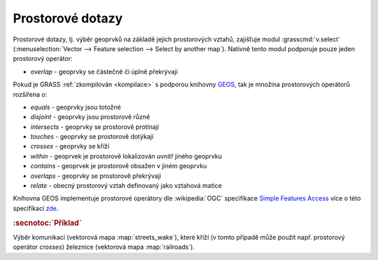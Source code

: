 Prostorové dotazy
-----------------

Prostorové dotazy, tj. výběr geoprvků na základě jejich prostorových
vztahů, zajišťuje modul :grasscmd:`v.select` (:menuselection:`Vector
--> Feature selection --> Select by another map`). Nativně tento modul
podporuje pouze jeden prostorový operátor:

* *overlap* - geoprvky se částečně či úplně překrývají

Pokud je GRASS :ref:`zkompilován <kompilace>` s podporou knihovny `GEOS
<http://trac.osgeo.org/geos>`_, tak je množina prostorových operátorů
rozšířena o:

* *equals* - geoprvky jsou totožné
* *disjoint* - geoprvky jsou prostorově různé 
* *intersects* - geoprvky se prostorově protínají
* *touches* - geoprvky se prostorově dotýkají
* *crosses* - geoprvky se kříží
* *within* - geoprvek je prostorově lokalizován uvnitř jiného geoprvku
* *contains* - geoprvek je prostorově obsažen v jiném geoprvku
* *overlaps* - geoprvky se prostorově překrývají
* *relate* - obecný prostorový vztah definovaný jako vztahová matice

Knihovna GEOS implementuje prostorové operátory dle :wikipedia:`OGC`
specifikace `Simple Features Access
<http://www.opengeospatial.org/standards/sfa>`_ více o této
specifikaci `zde <http://geo.fsv.cvut.cz/~gin/uzpd/uzpd.pdf#18>`_.

.. rubric:: :secnotoc:`Příklad`

Výběr komunikací (vektorová mapa :map:`streets_wake`), které kříží (v
tomto případě může použít např. prostorový operátor *crosses*)
železnice (vektorová mapa :map:`railroads`).

.. youtube:: teA-x-vmXYc

             Prostorový dotaz - výběr komunikací, které kříží železnice
